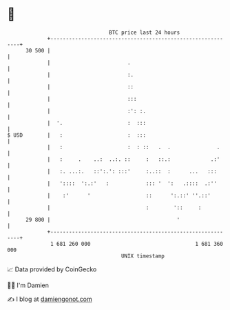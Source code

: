 * 👋

#+begin_example
                                    BTC price last 24 hours                    
                +------------------------------------------------------------+ 
         30 500 |                                                            | 
                |                         .                                  | 
                |                         :.                                 | 
                |                         ::                                 | 
                |                         :::                                | 
                |                         :': :.                             | 
                |  '.                     :  :::                             | 
   $ USD        |   :                     :  :::                             | 
                |   :                     :  : ::   .  .               .     | 
                |   :     .    ..:  ..:. ::     :   ::.:             .:'     | 
                |   :. ...:.   ::':.': :::'     :..::  :      ...   :::      | 
                |   '::::  ':.:'   :            ::: '  ':   .::::  .:''      | 
                |    :'      '                  ::      ':.::' ''.::'        | 
                |                               :        '::     :           | 
         29 800 |                                         '                  | 
                +------------------------------------------------------------+ 
                 1 681 260 000                                  1 681 360 000  
                                        UNIX timestamp                         
#+end_example
📈 Data provided by CoinGecko

🧑‍💻 I'm Damien

✍️ I blog at [[https://www.damiengonot.com][damiengonot.com]]
